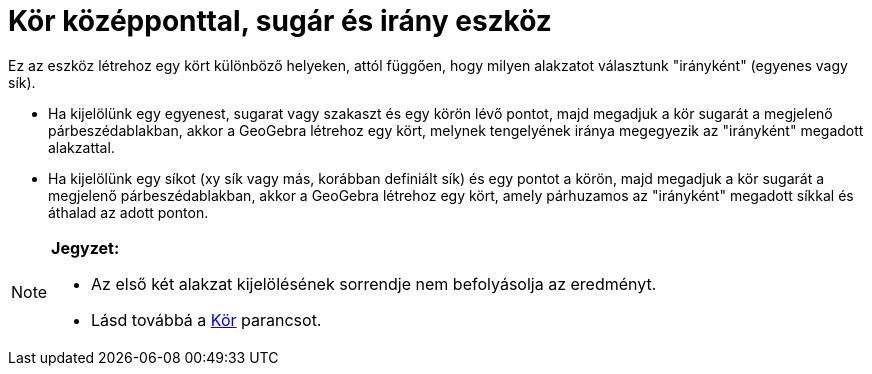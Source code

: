 = Kör középponttal, sugár és irány eszköz
:page-en: tools/Circle_with_Center_Radius_and_Direction
ifdef::env-github[:imagesdir: /hu/modules/ROOT/assets/images]

Ez az eszköz létrehoz egy kört különböző helyeken, attól függően, hogy milyen alakzatot választunk "irányként" (egyenes
vagy sík).

* Ha kijelölünk egy egyenest, sugarat vagy szakaszt és egy körön lévő pontot, majd megadjuk a kör sugarát a megjelenő
párbeszédablakban, akkor a GeoGebra létrehoz egy kört, melynek tengelyének iránya megegyezik az "irányként" megadott
alakzattal.
* Ha kijelölünk egy síkot (xy sík vagy más, korábban definiált sík) és egy pontot a körön, majd megadjuk a kör sugarát a
megjelenő párbeszédablakban, akkor a GeoGebra létrehoz egy kört, amely párhuzamos az "irányként" megadott síkkal és
áthalad az adott ponton.

[NOTE]
====

*Jegyzet:*

* Az első két alakzat kijelölésének sorrendje nem befolyásolja az eredményt.
* Lásd továbbá a xref:/commands/Kör.adoc[Kör] parancsot.

====
